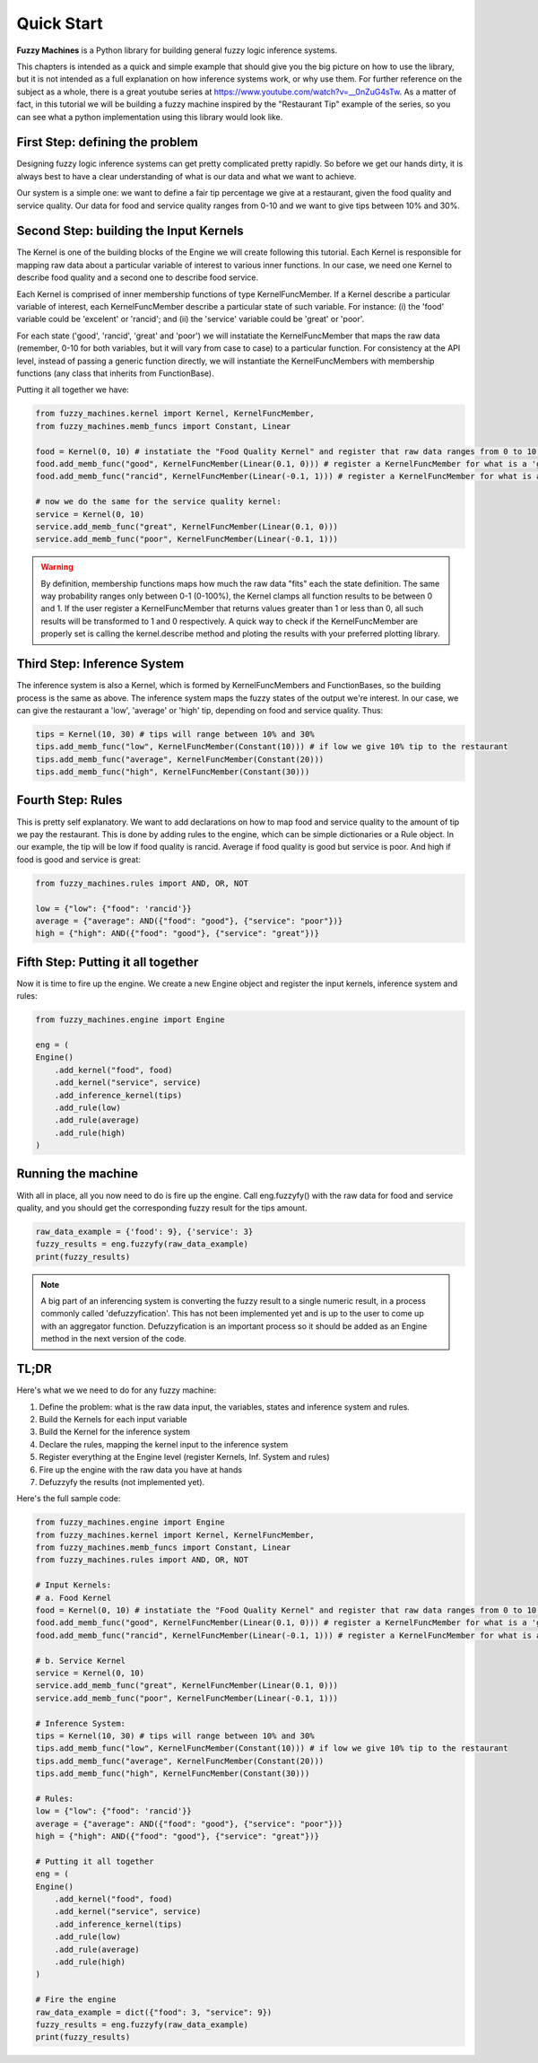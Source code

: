 .. highlight:: shell

===========
Quick Start
===========

**Fuzzy Machines** is a Python library for building general fuzzy logic inference systems.

This chapters is intended as a quick and simple example that should give you the big picture on how to use the library, but it is 
not intended as a full explanation on how inference systems work, or why use them. For further reference on the subject as a whole, there is a great youtube series at https://www.youtube.com/watch?v=__0nZuG4sTw. As 
a matter of fact, in this tutorial we will be building a fuzzy machine inspired by the "Restaurant Tip" example of the series, so you can see what a python implementation using this library would look like.

First Step: defining the problem
--------------------------------

Designing fuzzy logic inference systems can get pretty complicated pretty rapidly. So before we get our hands dirty, it is always best to have a clear understanding of what is our data and what we want to achieve.

Our system is a simple one: we want to define a fair tip percentage we give at a restaurant, given the food quality and service quality. Our data for food and service quality ranges from 0-10 and we want to give tips between 10% and 30%.

Second Step: building the Input Kernels
---------------------------------------

The Kernel is one of the building blocks of the Engine we will create following this tutorial. Each Kernel is responsible for mapping raw data about a particular variable of interest to various inner functions. 
In our case, we need one Kernel to describe food quality and a second one to describe food service.

Each Kernel is comprised of inner membership functions of type KernelFuncMember. If a Kernel describe a particular variable of interest, each KernelFuncMember describe a particular state of such variable.
For instance: (i) the 'food' variable could be 'excelent' or 'rancid'; and (ii) the 'service' variable could be 'great' or 'poor'.

For each state ('good', 'rancid', 'great' and 'poor') we will instatiate the KernelFuncMember that maps the raw data (remember, 0-10 for both variables, but it will vary from case to case) to a particular function.
For consistency at the API level, instead of passing a generic function directly, we will instantiate the KernelFuncMembers with membership functions (any class that inherits from FunctionBase).

Putting it all together we have:

.. code-block:: python3

    from fuzzy_machines.kernel import Kernel, KernelFuncMember,
    from fuzzy_machines.memb_funcs import Constant, Linear

    food = Kernel(0, 10) # instatiate the "Food Quality Kernel" and register that raw data ranges from 0 to 10 (inclusive)
    food.add_memb_func("good", KernelFuncMember(Linear(0.1, 0))) # register a KernelFuncMember for what is a 'good' food quality
    food.add_memb_func("rancid", KernelFuncMember(Linear(-0.1, 1))) # register a KernelFuncMember for what is a 'rancid' food quality

    # now we do the same for the service quality kernel:
    service = Kernel(0, 10)
    service.add_memb_func("great", KernelFuncMember(Linear(0.1, 0)))
    service.add_memb_func("poor", KernelFuncMember(Linear(-0.1, 1)))

.. warning::
    By definition, membership functions maps how much the raw data "fits" each the state definition. The same way probability ranges only between 0-1 (0-100%),
    the Kernel clamps all function results to be between 0 and 1. If the user register a KernelFuncMember that returns values greater than 1 or less than 0, all
    such results will be transformed to 1 and 0 respectively. A quick way to check if the KernelFuncMember are properly set is calling the kernel.describe method and ploting
    the results with your preferred plotting library.

Third Step: Inference System
----------------------------
The inference system is also a Kernel, which is formed by KernelFuncMembers and FunctionBases, so the building process is the same as above. The inference system maps the fuzzy states of the output we're interest.
In our case, we can give the restaurant a 'low', 'average' or 'high' tip, depending on food and service quality. Thus:

.. code-block:: python3

    tips = Kernel(10, 30) # tips will range between 10% and 30%
    tips.add_memb_func("low", KernelFuncMember(Constant(10))) # if low we give 10% tip to the restaurant
    tips.add_memb_func("average", KernelFuncMember(Constant(20)))
    tips.add_memb_func("high", KernelFuncMember(Constant(30)))


Fourth Step: Rules
------------------
This is pretty self explanatory. We want to add declarations on how to map food and service quality to the amount of tip we pay the restaurant. This is done by adding rules to the engine, which can be simple dictionaries or a Rule object.
In our example, the tip will be low if food quality is rancid. Average if food quality is good but service is poor. And high if food is good and service is great:

.. code-block:: python3

    from fuzzy_machines.rules import AND, OR, NOT

    low = {"low": {"food": 'rancid'}}
    average = {"average": AND({"food": "good"}, {"service": "poor"})}
    high = {"high": AND({"food": "good"}, {"service": "great"})}


Fifth Step: Putting it all together
-----------------------------------
Now it is time to fire up the engine. We create a new Engine object and register the input kernels, inference system and rules: 

.. code-block:: python3

    from fuzzy_machines.engine import Engine

    eng = (
    Engine()
        .add_kernel("food", food)
        .add_kernel("service", service)
        .add_inference_kernel(tips)
        .add_rule(low)
        .add_rule(average)
        .add_rule(high)
    )

Running the machine
-------------------
With all in place, all you now need to do is fire up the engine. Call eng.fuzzyfy() with the raw data for food and service quality, and you should get the corresponding fuzzy result for the tips amount.

.. code-block:: python3

    raw_data_example = {'food': 9}, {'service': 3}
    fuzzy_results = eng.fuzzyfy(raw_data_example)
    print(fuzzy_results)

.. note::
   A big part of an inferencing system is converting the fuzzy result to a single numeric result, in a process commonly called 'defuzzyfication'.
   This has not been implemented yet and is up to the user to come up with an aggregator function. Defuzzyfication is an important process so it should
   be added as an Engine method in the next version of the code.

TL;DR
---------------------------------
Here's what we we need to do for any fuzzy machine:

1. Define the problem: what is the raw data input, the variables, states and inference system and rules.
2. Build the Kernels for each input variable
3. Build the Kernel for the inference system
4. Declare the rules, mapping the kernel input to the inference system
5. Register everything at the Engine level (register Kernels, Inf. System and rules)
6. Fire up the engine with the raw data you have at hands
7. Defuzzyfy the results (not implemented yet).

Here's the full sample code: 

.. code-block:: python3

    from fuzzy_machines.engine import Engine
    from fuzzy_machines.kernel import Kernel, KernelFuncMember,
    from fuzzy_machines.memb_funcs import Constant, Linear
    from fuzzy_machines.rules import AND, OR, NOT

    # Input Kernels:
    # a. Food Kernel
    food = Kernel(0, 10) # instatiate the "Food Quality Kernel" and register that raw data ranges from 0 to 10 (inclusive)
    food.add_memb_func("good", KernelFuncMember(Linear(0.1, 0))) # register a KernelFuncMember for what is a 'good' food quality
    food.add_memb_func("rancid", KernelFuncMember(Linear(-0.1, 1))) # register a KernelFuncMember for what is a 'rancid' food quality

    # b. Service Kernel
    service = Kernel(0, 10)
    service.add_memb_func("great", KernelFuncMember(Linear(0.1, 0)))
    service.add_memb_func("poor", KernelFuncMember(Linear(-0.1, 1)))

    # Inference System:
    tips = Kernel(10, 30) # tips will range between 10% and 30%
    tips.add_memb_func("low", KernelFuncMember(Constant(10))) # if low we give 10% tip to the restaurant
    tips.add_memb_func("average", KernelFuncMember(Constant(20)))
    tips.add_memb_func("high", KernelFuncMember(Constant(30)))

    # Rules:
    low = {"low": {"food": 'rancid'}}
    average = {"average": AND({"food": "good"}, {"service": "poor"})}
    high = {"high": AND({"food": "good"}, {"service": "great"})}

    # Putting it all together
    eng = (
    Engine()
        .add_kernel("food", food)
        .add_kernel("service", service)
        .add_inference_kernel(tips)
        .add_rule(low)
        .add_rule(average)
        .add_rule(high)
    )

    # Fire the engine
    raw_data_example = dict({"food": 3, "service": 9})
    fuzzy_results = eng.fuzzyfy(raw_data_example)
    print(fuzzy_results)
